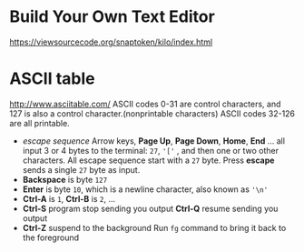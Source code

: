 #+startup: showall

* Build Your Own Text Editor
  https://viewsourcecode.org/snaptoken/kilo/index.html

* ASCII table
  http://www.asciitable.com/
  ASCII codes 0-31 are control characters, and 127 is also a control character.(nonprintable characters)
  ASCII codes 32-126 are all printable.
  - /escape sequence/
    Arrow keys, *Page Up*, *Page Down*, *Home*, *End* ... all input 3 or 4 bytes to the terminal: =27=, ='['= , and then one or two other characters.
    All escape sequence start with a =27= byte.
    Press *escape* sends a single =27= byte as input.
  - *Backspace* is byte =127=
  - *Enter* is byte =10=, which is a newline character, also known as ='\n'=
  - *Ctrl-A* is =1=, *Ctrl-B* is =2=, ...
  - *Ctrl-S* program stop sending you output
    *Ctrl-Q* resume sending you output
  - *Ctrl-Z* suspend to the background
    Run =fg= command to bring it back to the foreground
